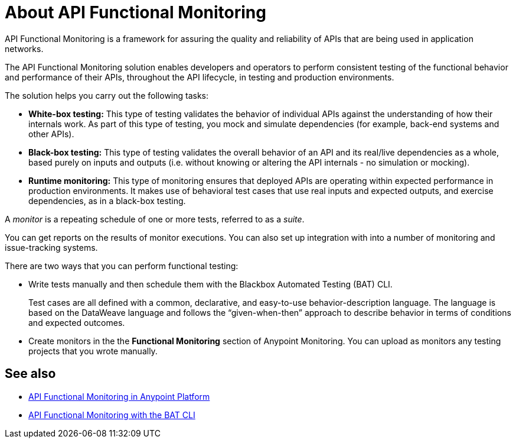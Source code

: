 = About API Functional Monitoring

API Functional Monitoring is a framework for assuring the quality and reliability of APIs that are being used in application networks.

The API Functional Monitoring solution enables developers and operators to perform consistent testing of the functional behavior and performance of their APIs, throughout the API lifecycle, in testing and production environments.

The solution helps you carry out the following tasks:

* *White-box testing:* This type of testing validates the behavior of individual APIs against the understanding of how their internals work. As part of this type of testing, you mock and simulate dependencies (for example, back-end systems and other APIs).
* *Black-box testing:* This type of testing validates the overall behavior of an API and its real/live dependencies as a whole, based purely on inputs and outputs (i.e. without knowing or altering the API internals - no simulation or mocking).
* *Runtime monitoring:* This type of monitoring ensures that deployed APIs are operating within expected performance in production environments. It makes use of behavioral test cases that use real inputs and expected outputs, and exercise dependencies, as in a black-box testing.

A _monitor_ is a repeating schedule of one or more tests, referred to as a _suite_.

You can get reports on the results of monitor executions. You can also set up integration with into a number of monitoring and issue-tracking systems.

There are two ways that you can perform functional testing:

* Write tests manually and then schedule them with the Blackbox Automated Testing (BAT) CLI.
+
Test cases are all defined with a common, declarative, and easy-to-use behavior-description language. The language is based on the DataWeave language and follows the “given-when-then” approach to describe behavior in terms of conditions and expected outcomes.
* Create monitors in the the *Functional Monitoring* section of Anypoint Monitoring. You can upload as monitors any testing projects that you wrote manually.

== See also

* link:/design-center/v/1.0/afm-in-anypoint-platform[API Functional Monitoring in Anypoint Platform]
* link:/design-center/v/1.0/bat-top[API Functional Monitoring with the BAT CLI]
